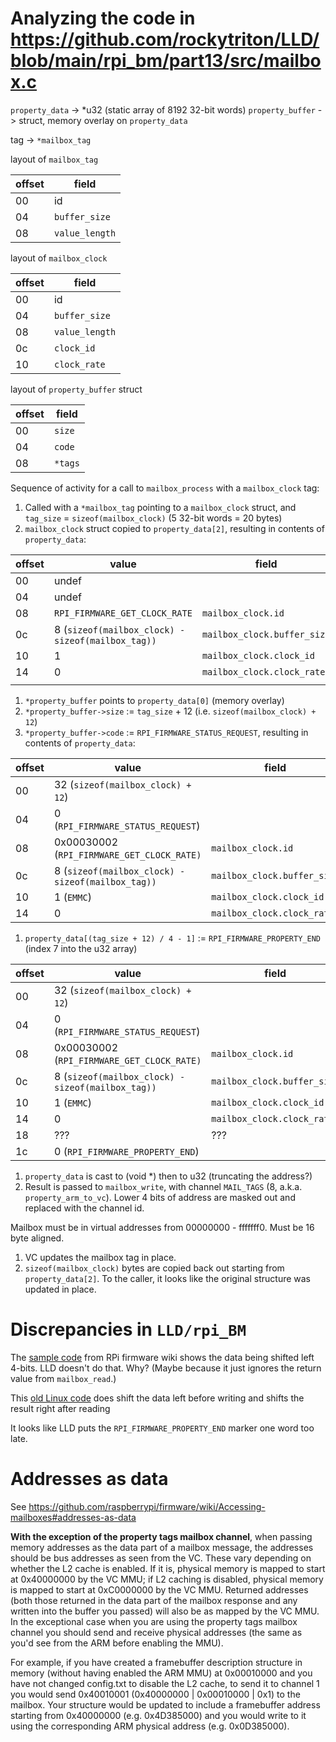 
* Analyzing the code in https://github.com/rockytriton/LLD/blob/main/rpi_bm/part13/src/mailbox.c

~property_data~ -> *u32  (static array of 8192 32-bit words)
~property_buffer~ -> struct, memory overlay on ~property_data~

tag -> ~*mailbox_tag~

layout of ~mailbox_tag~
| offset | field        |
|--------+--------------|
|     00 | id           |
|     04 | ~buffer_size~  |
|     08 | ~value_length~ |

layout of ~mailbox_clock~
| offset | field        |
|--------+--------------|
|     00 | id           |
|     04 | ~buffer_size~  |
|     08 | ~value_length~ |
|     0c | ~clock_id~     |
|     10 | ~clock_rate~   |

layout of ~property_buffer~ struct
| offset | field |
|--------+-------|
|     00 | ~size~  |
|     04 | ~code~  |
|     08 | ~*tags~ |

Sequence of activity for a call to ~mailbox_process~ with a ~mailbox_clock~ tag:
1. Called with a ~*mailbox_tag~ pointing to a ~mailbox_clock~ struct, and ~tag_size~ = ~sizeof(mailbox_clock)~ (5 32-bit words = 20 bytes)
2. ~mailbox_clock~ struct copied to ~property_data[2]~, resulting in contents of ~property_data~:

| offset | value                                           | field                     |
|--------+-------------------------------------------------+---------------------------|
|     00 | undef                                           |                           |
|     04 | undef                                           |                           |
|     08 | ~RPI_FIRMWARE_GET_CLOCK_RATE~                     | ~mailbox_clock.id~          |
|     0c | 8 (~sizeof(mailbox_clock) - sizeof(mailbox_tag))~ | ~mailbox_clock.buffer_size~ |
|     10 | 1                                               | ~mailbox_clock.clock_id~    |
|     14 | 0                                               | ~mailbox_clock.clock_rate~  |
|        |                                                 |                           |

3. ~*property_buffer~ points to ~property_data[0]~ (memory overlay)
4. ~*property_buffer->size~ := ~tag_size~ + 12 (i.e. ~sizeof(mailbox_clock) + 12~)
5. ~*property_buffer->code~ := ~RPI_FIRMWARE_STATUS_REQUEST~, resulting in contents of ~property_data~:

| offset | value                                           | field                     |
|--------+-------------------------------------------------+---------------------------|
|     00 | 32 (~sizeof(mailbox_clock) + 12~)                 |                           |
|     04 | 0 (~RPI_FIRMWARE_STATUS_REQUEST~)                 |                           |
|     08 | 0x00030002 (~RPI_FIRMWARE_GET_CLOCK_RATE)~        | ~mailbox_clock.id~          |
|     0c | 8 (~sizeof(mailbox_clock) - sizeof(mailbox_tag))~ | ~mailbox_clock.buffer_size~ |
|     10 | 1 (~EMMC~)                                        | ~mailbox_clock.clock_id~    |
|     14 | 0                                               | ~mailbox_clock.clock_rate~  |

6. ~property_data[(tag_size + 12) / 4 - 1]~ := ~RPI_FIRMWARE_PROPERTY_END~ (index 7 into the u32 array)

| offset | value                                           | field                     |
|--------+-------------------------------------------------+---------------------------|
|     00 | 32 (~sizeof(mailbox_clock) + 12~)                 |                           |
|     04 | 0 (~RPI_FIRMWARE_STATUS_REQUEST~)                 |                           |
|     08 | 0x00030002 (~RPI_FIRMWARE_GET_CLOCK_RATE)~        | ~mailbox_clock.id~          |
|     0c | 8 (~sizeof(mailbox_clock) - sizeof(mailbox_tag))~ | ~mailbox_clock.buffer_size~ |
|     10 | 1 (~EMMC~)                                        | ~mailbox_clock.clock_id~    |
|     14 | 0                                               | ~mailbox_clock.clock_rate~  |
|     18 | ???                                             | ???                       |
|     1c | 0 (~RPI_FIRMWARE_PROPERTY_END~)                   |                           |

7. ~property_data~ is cast to (void *) then to u32 (truncating the address?)
8. Result is passed to ~mailbox_write~, with channel ~MAIL_TAGS~ (8,
   a.k.a. ~property_arm_to_vc~). Lower 4 bits of address are masked out
   and replaced with the channel id.

Mailbox must be in virtual addresses from 00000000 - fffffff0. Must be 16 byte aligned.

9. VC updates the mailbox tag in place.
10. ~sizeof(mailbox_clock)~ bytes are copied back out starting from
    ~property_data[2]~. To the caller, it looks like the original structure was updated in place.

* Discrepancies in ~LLD/rpi_BM~

The [[https://github.com/raspberrypi/firmware/wiki/Accessing-mailboxes#sample-code][sample code]] from RPi firmware wiki shows the data being shifted left 4-bits. LLD doesn't do that. Why? (Maybe because it just ignores the return value from ~mailbox_read~.)

This [[https://github.com/raspberrypi/linux/blob/rpi-3.6.y/arch/arm/mach-bcm2708/vcio.c][old Linux code]] does shift the data left before writing and shifts the result right after reading

It looks like LLD puts the ~RPI_FIRMWARE_PROPERTY_END~ marker one word too late.


* Addresses as data

See https://github.com/raspberrypi/firmware/wiki/Accessing-mailboxes#addresses-as-data

*With the exception of the property tags mailbox channel*, when passing
memory addresses as the data part of a mailbox message, the addresses
should be bus addresses as seen from the VC. These vary depending on
whether the L2 cache is enabled. If it is, physical memory is mapped
to start at 0x40000000 by the VC MMU; if L2 caching is disabled,
physical memory is mapped to start at 0xC0000000 by the VC
MMU. Returned addresses (both those returned in the data part of the
mailbox response and any written into the buffer you passed) will also
be as mapped by the VC MMU. In the exceptional case when you are using
the property tags mailbox channel you should send and receive physical
addresses (the same as you'd see from the ARM before enabling the
MMU).

For example, if you have created a framebuffer description structure
in memory (without having enabled the ARM MMU) at 0x00010000 and you
have not changed config.txt to disable the L2 cache, to send it to
channel 1 you would send 0x40010001 (0x40000000 | 0x00010000 | 0x1) to
the mailbox. Your structure would be updated to include a framebuffer
address starting from 0x40000000 (e.g. 0x4D385000) and you would write
to it using the corresponding ARM physical address (e.g. 0x0D385000).
